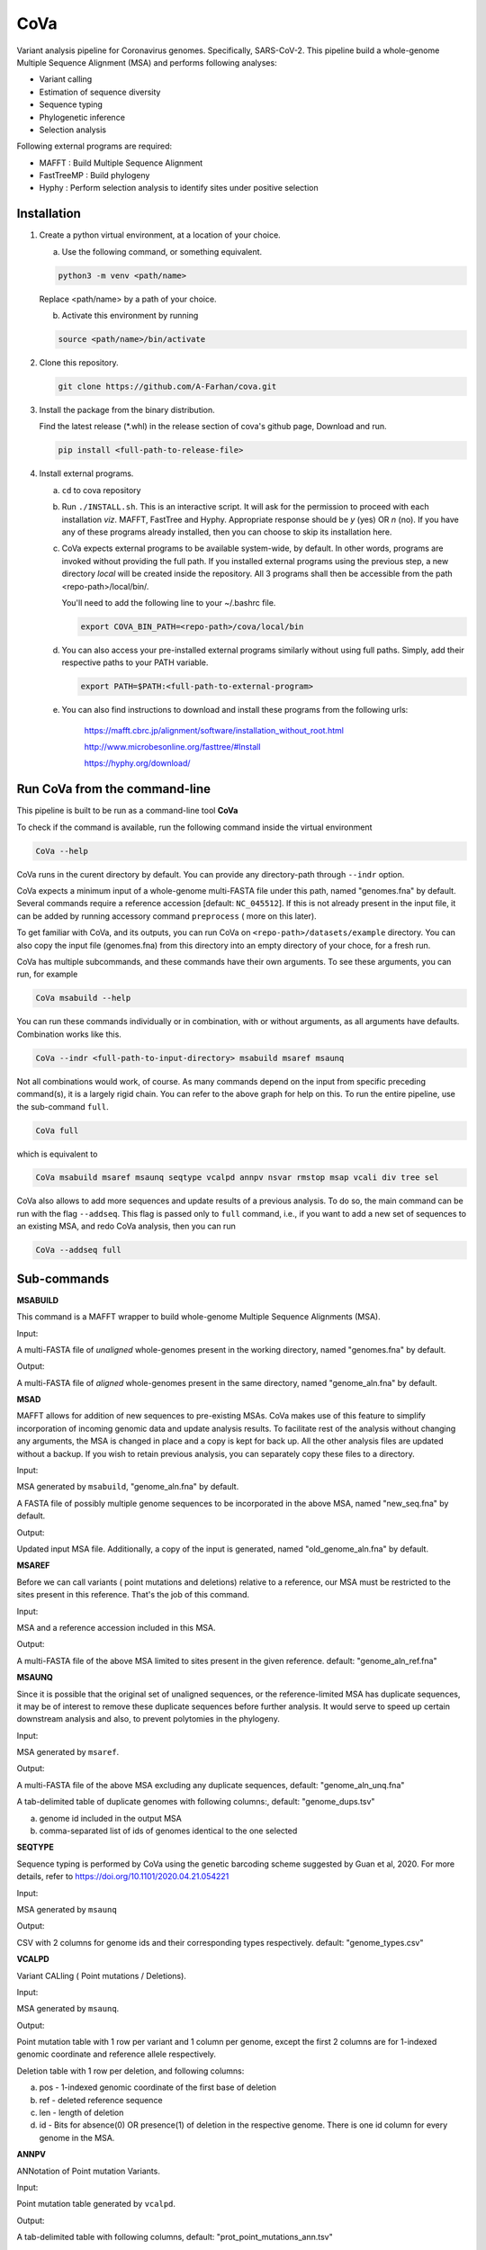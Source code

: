 CoVa
====

Variant analysis pipeline for Coronavirus genomes. Specifically, SARS-CoV-2.
This pipeline build a whole-genome Multiple Sequence Alignment (MSA) and performs following analyses: 
 
* Variant calling
* Estimation of sequence diversity
* Sequence typing
* Phylogenetic inference
* Selection analysis

Following external programs are required:

- MAFFT        : Build Multiple Sequence Alignment
- FastTreeMP   : Build phylogeny
- Hyphy        : Perform selection analysis to identify sites under positive selection

Installation
-----------------

1. Create a python virtual environment, at a location of your choice. 

   a. Use the following command, or something equivalent.
   
   .. code-block:: bash

      python3 -m venv <path/name>

   Replace <path/name> by a path of your choice. 
   
   b. Activate this environment by running
   
   .. code-block:: bash

      source <path/name>/bin/activate

2. Clone this repository.

   .. code-block:: bash

      git clone https://github.com/A-Farhan/cova.git
 
3. Install the package from the binary distribution. 

   Find the latest release (*.whl) in the release section of cova's github page, Download and run.

   .. code-block:: bash
   
      pip install <full-path-to-release-file>
       
4. Install external programs.

   a. ``cd`` to cova repository

   b. Run ``./INSTALL.sh``. This is an interactive script. It will ask for the permission to proceed with each installation *viz*. MAFFT, FastTree and Hyphy. Appropriate response should be *y* (yes) OR *n* (no). If you have any of these programs already installed, then you can choose to skip its installation here.

   c. CoVa expects external programs to be available system-wide, by default. In other words, programs are invoked without providing the full path. If you installed external programs using the previous step, a new directory *local* will be created inside the repository. All 3 programs shall then be accessible from the path <repo-path>/local/bin/.

      You'll need to add the following line to your ~/.bashrc file.

      .. code-block:: bash

         export COVA_BIN_PATH=<repo-path>/cova/local/bin  

   d. You can also access your pre-installed external programs similarly without using full paths. Simply, add their respective paths to your PATH variable.

      .. code-block:: bash

         export PATH=$PATH:<full-path-to-external-program>
      
   e. You can also find instructions to download and install these programs from the following urls:

      	https://mafft.cbrc.jp/alignment/software/installation_without_root.html

      	http://www.microbesonline.org/fasttree/#Install

      	https://hyphy.org/download/
       
       
.. image:: images/cova_schema.svg
 

Run CoVa from the command-line
------------------------------

This pipeline is built to be run as a command-line tool **CoVa**

To check if the command is available, run the following command inside the virtual environment

.. code-block:: bash

   CoVa --help
   
CoVa runs in the curent directory by default. You can provide any directory-path through ``--indr`` option. 

CoVa expects a minimum input of a whole-genome multi-FASTA file under this path, named "genomes.fna" by default. Several commands require a reference accession [default: ``NC_045512``]. If this is not already present in the input file, it can be added by running accessory command ``preprocess`` ( more on this later).

To get familiar with CoVa, and its outputs, you can run CoVa on ``<repo-path>/datasets/example`` directory. You can also copy the input file (genomes.fna) from this directory into an empty directory of your choce, for a fresh run. 

CoVa has multiple subcommands, and these commands have their own arguments. To see these arguments, you can run, for example 

.. code-block:: bash

   CoVa msabuild --help
   
You can run these commands individually or in combination, with or without arguments, as all arguments have defaults. Combination works like this.

.. code-block:: bash

   CoVa --indr <full-path-to-input-directory> msabuild msaref msaunq
   
Not all combinations would work, of course. As many commands depend on the input from specific preceding command(s), it is a largely rigid chain. You can refer to the above graph for help on this. To run the entire pipeline, use the sub-command ``full``.

.. code-block:: bash

   CoVa full
   
which is equivalent to 

.. code-block:: bash
   
   CoVa msabuild msaref msaunq seqtype vcalpd annpv nsvar rmstop msap vcali div tree sel

CoVa also allows to add more sequences and update results of a previous analysis. To do so, the main command can be run with the flag ``--addseq``. This flag is passed only to ``full`` command, i.e., if you want to add a new set of sequences to an existing MSA, and redo CoVa analysis, then you can run

.. code-block:: bash

   CoVa --addseq full


Sub-commands
------------

**MSABUILD**

This command is a MAFFT wrapper to build whole-genome Multiple Sequence Alignments (MSA).
   
Input:

A multi-FASTA file of *unaligned* whole-genomes present in the working directory, named "genomes.fna" by default.

Output:

A multi-FASTA file of *aligned* whole-genomes present in the same directory, named "genome_aln.fna" by default.

**MSAD**

MAFFT allows for addition of new sequences to pre-existing MSAs. CoVa makes use of this feature to simplify incorporation of incoming genomic data and update analysis results. To facilitate rest of the analysis without changing any arguments, the MSA is changed in place and a copy is kept for back up. All the other analysis files are updated without a backup. If you wish to retain previous analysis, you can separately copy these files to a directory. 

Input:

MSA generated by ``msabuild``, "genome_aln.fna" by default.

A FASTA file of possibly multiple genome sequences to be incorporated in the above MSA, named "new_seq.fna" by default.

Output:

Updated input MSA file. Additionally, a copy of the input is generated, named "old_genome_aln.fna" by default. 

**MSAREF**

Before we can call variants ( point mutations and deletions) relative to a reference, our MSA must be restricted to the sites present in this reference. That's the job of this command.

Input:

MSA and a reference accession included in this MSA.

Output:

A multi-FASTA file of the above MSA limited to sites present in the given reference. default: "genome_aln_ref.fna"

**MSAUNQ**

Since it is possible that the original set of unaligned sequences, or the reference-limited MSA has duplicate sequences, it may be of interest to remove these duplicate sequences before further analysis. It would serve to speed up certain downstream analysis and also, to prevent polytomies in the phylogeny. 

Input:

MSA generated by ``msaref``.

Output:

A multi-FASTA file of the above MSA excluding any duplicate sequences, default: "genome_aln_unq.fna"

A tab-delimited table of duplicate genomes with following columns:, default: "genome_dups.tsv"
   
a. genome id included in the output MSA
b. comma-separated list of ids of genomes identical to the one selected 

**SEQTYPE**

Sequence typing is performed by CoVa using the genetic barcoding scheme suggested by Guan et al, 2020. For more details, refer to https://doi.org/10.1101/2020.04.21.054221

Input:

MSA generated by ``msaunq``

Output:

CSV with 2 columns for genome ids and their corresponding types respectively. default: "genome_types.csv"

**VCALPD**

Variant CALling ( Point mutations / Deletions).  

Input:

MSA generated by ``msaunq``.

Output:

Point mutation table with 1 row per variant and 1 column per genome, except the first 2 columns are for 1-indexed genomic coordinate and reference allele respectively.

Deletion table with 1 row per deletion, and following columns:

a. pos - 1-indexed genomic coordinate of the first base of deletion
b. ref - deleted reference sequence
c. len - length of deletion
d. id  - Bits for absence(0) OR presence(1) of deletion in the respective genome. There is one id column for every genome in the MSA. 

**ANNPV**

ANNotation of Point mutation Variants.

Input:

Point mutation table generated by ``vcalpd``.

Output:

A tab-delimited table with following columns, default: "prot_point_mutations_ann.tsv"

a. protein_id - protein's accession in the reference genome
b. name 	     - common name or abbreviation for the protein
c. position 	 - 1-indexed genomic position
d. ref_base   - nucleotide at the above position in the reference
e. var_base   - a different allele at this position in some genome
f. old_codon  - codon at this position in the protein-coding sequence of reference
g. new_codon  - modified codon due to nucleotide substitution in some genome
h. aa_change  - amino acid change due to this substitution
i. genomes 	 - comma-separated list of genome ids with this variant

**NSVAR**

It may be of interest to characterize each isolate in terms of its unique variants and the variants that it shares with the others, for further analyses. These results are summarized by this command. Also, only non-synonymous variants are considered, in the interest of readability of the output table. 

Input:

Annotated point mutation table generated by ``annpv``.

Output:

A tab-delimited table with 1 row per genome and with following columns, default: "genome_vars.tsv"
  
a. genome    - genome id 
b. #variants - total number of variants in the genome
c. #shared   - number of shared non-synonymous variants
d. #unique   - number of unique non-synonymous variants
e. shared    - comma-separated list of shared variants
f. unique    - comma-separated list of unique variants

**RMSTOP**

Selection analysis performed by FUBAR throws an error if sequences with nonsense mutations are included in the MSA. This command removes such sequences from the MSA.

Input:

MSA generated by ``msaunq``

Output:

MSA without sequences with nonsense mutations. default: "genome_aln_sf.fna"

**MSAP**

This command extracts nucleotide MSAs for all proteins/peptides-encoding regions from the whole-genome reference limited MSA. These MSAs are later used for selection analysis on individual proteins.

Input:

MSA file generated by ``rmstop``.

A directory path to store output MSAs.

Output:

Nucleotide MSA files of individual protein/peptide-encoding regions. default: "prots_nmsa"

**VCALI**

Variant Calling for Insertions relative to a reference.

Input:

MSA file generated by ``msabuild``.

Output:

A tab-delimited table with 1 row per insertion and following columns, default: "insertions.tsv"

a. pos - 1-indexed genomic position of the reference base in the immediate left of the insertion
b. ref - the reference base at the above position
c. id  - either the reference base, if no insertion is present, OR the insertion sequence. There is 1 id column for every genome.

**DIV**

This command calculates Nucleotide Diversity for the whole-genome, as well as for all proteins/peptide-encoding regions. Nucleotide Diversity is the average pairwise-difference per base. Optionally, one can calculate diversity with a sliding window over the entire genome. This is handy in identifying hypervariable regions.

Input:

MSA generated by ``rmstop``.

MSAs of protein/peptide-encoding regions generated by ``msap``.

Output:

A comma-delimited table. First row is for the whole-genome and following rows are for other regions. First column is the region's name and second column is for its nucleotide diversity. default: "divs.csv"

**TREE**

This command builds whole-genome based phylogeny using FastTree.

Input:

whole-genome MSA generated by ``rmstop``.

Output:

Output tree generated by FastTree in NEWICK format. default: "tree.nwk"

**SEL**

This command runs HYPHY FUBAR which perform selection analysis on protein-encoding regions by estimating synonymous and non-synonymous rates. It also identifies putative sites under positive selection. 

Input:

MSAs generated by ``msap``.

Phylogeny tree generated by ``tree``.

Output:

Output files generated by FUBAR.

A comma-delimited table of *rates* with 1 row per protein and following columns:

a. protein 	- common name or abbreviation for the protein
b. exp_subs - expected substitution rate
c. syn 	- synonymous rate
d. nonsyn 	- non-synonymous rate
e. dnds 	- (nonsyn-syn) 

A comma-delimited table of *sites* with 1 row per site and following columns:

a. protein 	 - common name or abbreviation for the protein
b. site 	 - 1-indexed position in the protein
c. syn 	 - site-specific synonymous rate
d. nonsyn 	 - site-specific non-synonymous rate
e. post_prob - posterior probability (nonsyn > syn)

External commands
---------------------------------

**MAFFT**

Cova runs the following MAFFT command. To speed up the process, We use no more than 5 refinement iterations. For the same reason, we have assumed sufficient RAM would be available, and included ``--nomemsave`` option, since wide alignments, by default, triggers a 2X slower algorithm to reduce memory requirement. 

.. code-block:: bash

   mafft --quiet --nomemsave --maxiterate 5 --thread <ncpu> <infile>
   
To limit its runtime, CoVa switches to MAFFT's speed default FFT-NS-2 if the number of sequences exceed 1000. This parameter is tweaked with the option ``--maxseq_accuracy``.

**FastTree**

FastTree in cova was built from the source with

* Double-precision: improves branch length precision for highly similar sequences, AND
* OpenMP: allows multi-threading for faster computations 

using the following command

.. code-block:: bash

   gcc -DUSE_DOUBLE -DOPENMP -fopenmp -O3 -finline-functions -funroll-loops -Wall -o FastTree FastTree.c -lm
   
Cova runs the following FastTree command. With speed and memory consideration, we limit split supports calculation to 100.

.. code-block:: bash

   FastTree -quiet -nt -mlnni 4 -boot 100

**Hyphy**

Cova makes use of Hyphy's **FUBAR** program to perform selection analysis and identify sites under positive selection. It runs FUBAR as below.

.. code-block:: bash

   hyphy fubar --alignment <msafile> --tree <treefile> --cache <cachefile>

Accessory programs
------------------

cova also has a few other programs packaged along with the main pipeline CoVa. The programs can be cosidered accessory but quite useful in an analysis. These are:

**preprocess**

This command performs some preprocessing on the genomes FASTA file before submitting it to CoVa. It adds the reference, if not already present; makes headers pretty in FASTA files ( especially useful for phylogeny plots) and filters out sequences above a threshold of ambiguous characters ( default: 1%).

**extract_metadata**

If genomes were downloaded from GenBank or GISAID along with their metadata, this command extract from the metadata, information on collection date and location. The output can be used to annotate phylogeny plots.

**plottree**

Phylogeny plots are drawn using ETE3 ( which needs to be installed separately). The program is packed with a large number of options to tweak various aspects of the plot. It also includes the minimal annotation of sequence types provided ``seqtype`` output is available. Additionally, if ``extract_metadata`` output is provided, it'll include location and date annotations in the plot as well. 
